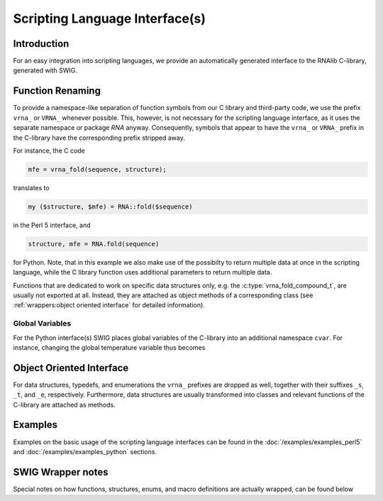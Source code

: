 Scripting Language Interface(s)
===============================

Introduction
------------

For an easy integration into scripting languages, we provide an automatically
generated interface to the RNAlib C-library, generated with SWIG.


Function Renaming
-----------------

To provide a namespace-like separation of function symbols from our C library and
third-party code, we use the prefix ``vrna_`` or ``VRNA_`` whenever possible. This,
however, is not necessary for the scripting language interface, as it uses the
separate namespace or package `RNA` anyway. Consequently, symbols that appear to
have the ``vrna_`` or ``VRNA_`` prefix in the C-library have the corresponding prefix
stripped away.

For instance, the C code

.. code:: c

  mfe = vrna_fold(sequence, structure);

translates to

.. code:: perl

  my ($structure, $mfe) = RNA::fold($sequence)

in the Perl 5 interface, and

.. code:: python

  structure, mfe = RNA.fold(sequence)

for Python. Note, that in this example we also make use of the possibilty to
return multiple data at once in the scripting language, while the C library function
uses additional parameters to return multiple data.

Functions that are dedicated to work on specific data structures only,
e.g. the :c:type:`vrna_fold_compound_t`, are usually not exported at all. Instead,
they are attached as object methods of a corresponding class
(see :ref:`wrappers:object oriented interface` for detailed information).

Global Variables
^^^^^^^^^^^^^^^^

For the Python interface(s) SWIG places global variables of the C-library
into an additional namespace ``cvar``. For instance, changing the global temperature
variable thus becomes

.. code: python

  RNA.cvar.temperature = 25


Object Oriented Interface
-------------------------


For data structures, typedefs, and enumerations the ``vrna_`` prefixes are
dropped as well, together with their suffixes ``_s``, ``_t``, and ``_e``, respectively.
Furthermore, data structures are usually transformed into classes and
relevant functions of the C-library are attached as methods.

Examples
--------

Examples on the basic usage of the scripting language interfaces can be
found in the :doc:`/examples/examples_perl5` and :doc:`/examples/examples_python` sections.

SWIG Wrapper notes
------------------

Special notes on how functions, structures, enums, and macro definitions are
actually wrapped, can be found below

.. doxygenpage:: wrappers
    :no-title:

